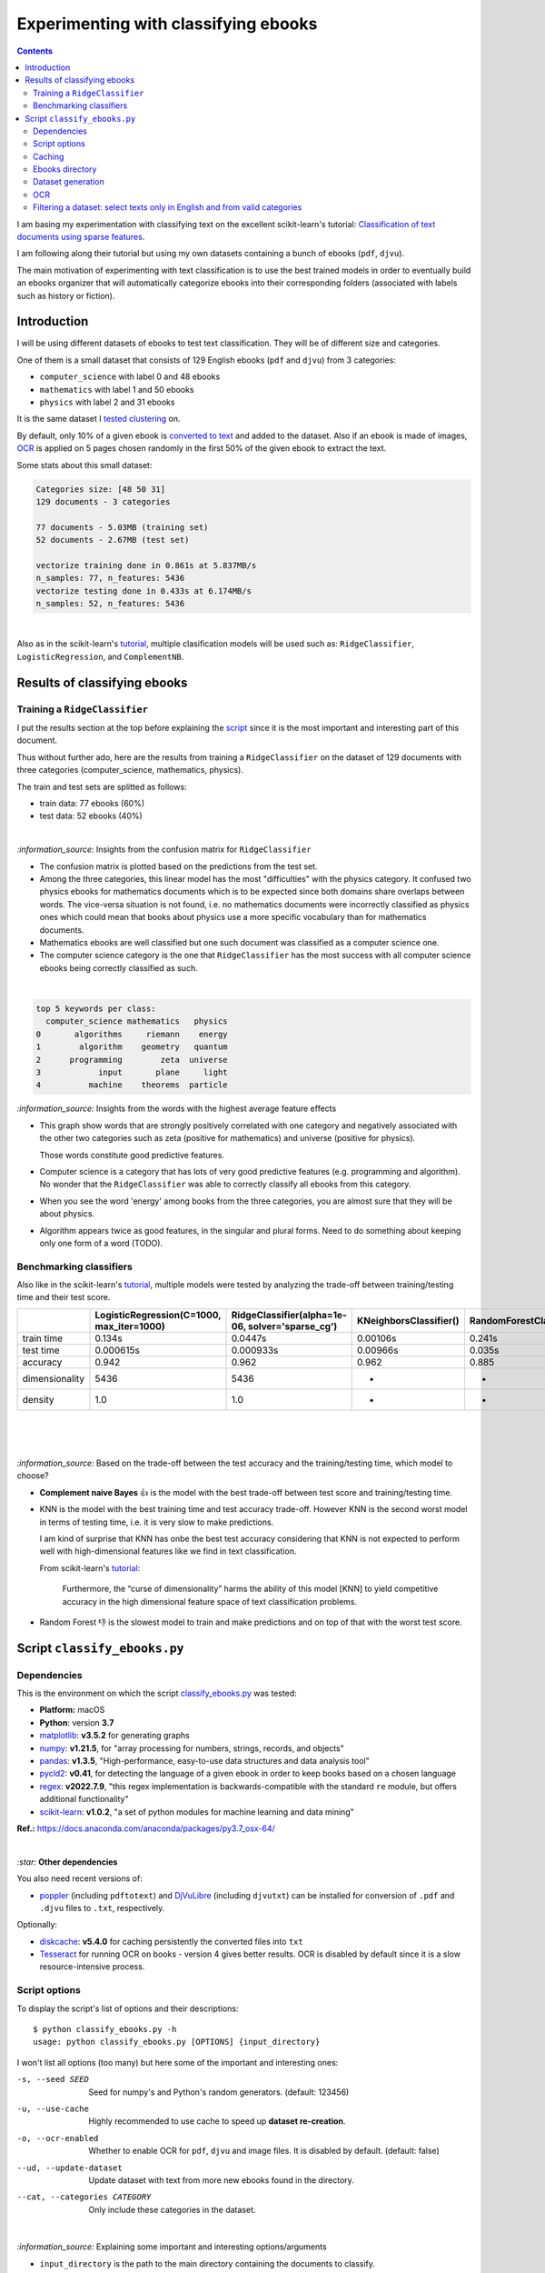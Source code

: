 =====================================
Experimenting with classifying ebooks
=====================================
.. contents:: **Contents**
   :depth: 3
   :local:
   :backlinks: top

I am basing my experimentation with classifying text on the excellent scikit-learn's tutorial: `Classification of text documents using sparse features <https://scikit-learn.org/stable/auto_examples/text/plot_document_classification_20newsgroups.html>`_.

I am following along their tutorial but using my own datasets containing a bunch of ebooks (``pdf``, ``djvu``).

The main motivation of experimenting with text classification is to use the best trained models in order to eventually build an ebooks organizer that will automatically categorize ebooks into their corresponding folders (associated with labels such as history or fiction).

Introduction
============
I will be using different datasets of ebooks to test text classification. They will be of different size and categories. 

One of them is a small dataset that consists of 129 English ebooks (``pdf`` and ``djvu``) from 3 categories:

- ``computer_science`` with label 0 and 48 ebooks
- ``mathematics`` with label 1 and 50 ebooks
- ``physics`` with label 2 and 31 ebooks

It is the same dataset I `tested clustering <https://github.com/raul23/clustering-text#clustering-ebooks-pdf-djvu>`_ on.

By default, only 10% of a given ebook is `converted to text <#dataset-generation>`_ and added to the dataset. Also if an ebook is 
made of images, `OCR <#ocr>`_ is applied on 5 pages chosen randomly in the first 50% of the given ebook to extract the text.

Some stats about this small dataset:

.. code-block::

   Categories size: [48 50 31]
   129 documents - 3 categories
   
   77 documents - 5.03MB (training set)
   52 documents - 2.67MB (test set)

   vectorize training done in 0.861s at 5.837MB/s
   n_samples: 77, n_features: 5436
   vectorize testing done in 0.433s at 6.174MB/s
   n_samples: 52, n_features: 5436

|

Also as in the scikit-learn's `tutorial <https://scikit-learn.org/stable/auto_examples/text/plot_document_classification_20newsgroups.html>`_,
multiple clasification models will be used such as: ``RidgeClassifier``, ``LogisticRegression``, and ``ComplementNB``.

Results of classifying ebooks
=============================
Training a ``RidgeClassifier``
------------------------------
I put the results section at the top before explaining the `script <#script-classify-ebooks-py>`_ since it is the most important and interesting part
of this document.

Thus without further ado, here are the results from training a ``RidgeClassifier`` on the dataset of 129 documents with three categories (computer_science, mathematics, physics). 

The train and test sets are splitted as follows:

- train data: 77 ebooks (60%)
- test data: 52 ebooks (40%)

|

.. raw:: html

   <p align="center"><img src="./images/confusion_matrix_ridgeclass_small_dataset.png">
   </p>

`:information_source:` Insights from the confusion matrix for ``RidgeClassifier``

- The confusion matrix is plotted based on the predictions from the test set.
- Among the three categories, this linear model has the most "difficulties" with the physics category. It confused two physics ebooks for mathematics 
  documents which is to be expected since both domains share overlaps between words. The vice-versa situation is not found, i.e. no mathematics 
  documents were incorrectly classified as physics ones which could mean that books about physics use a more specific vocabulary than for mathematics 
  documents.
- Mathematics ebooks are well classified but one such document was classified as a computer science one. 
- The computer science category is the one that ``RidgeClassifier`` has the most success with all computer science ebooks being 
  correctly classified as such. 

|
 
.. raw:: html

   <p align="center"><img src="./images/average_feature_effect_small_dataset.png">
   </p>

.. code-block::

   top 5 keywords per class:
     computer_science mathematics   physics
   0       algorithms     riemann    energy
   1        algorithm    geometry   quantum
   2      programming        zeta  universe
   3            input       plane     light
   4          machine    theorems  particle

`:information_source:` Insights from the words with the highest average feature effects 

- This graph show words that are strongly positively correlated with one category and negatively associated 
  with the other two categories such as zeta (positive for mathematics) and universe (positive for physics).

  Those words constitute good predictive features.
- Computer science is a category that has lots of very good predictive features (e.g. programming and algorithm). No wonder that the     
  ``RidgeClassifier`` was able to correctly classify all ebooks from this category.
- When you see the word 'energy' among books from the three categories, you are almost sure that they will be about physics.
- Algorithm appears twice as good features, in the singular and plural forms. Need to do something about keeping only one
  form of a word (TODO).

Benchmarking classifiers
------------------------
Also like in the scikit-learn's `tutorial <https://scikit-learn.org/stable/auto_examples/text/plot_document_classification_20newsgroups.html#benchmarking-classifiers>`_, 
multiple models were tested by analyzing the trade-off between training/testing time and their test score.

+-----------------+--------------------------------------------+---------------------------------------------------+-------------------------+---------------------------+--------------------+-----------------------------------------+--------------------+---------------------------+
|                 | LogisticRegression(C=1000, max_iter=1000)  | RidgeClassifier(alpha=1e-06, solver='sparse_cg')  | KNeighborsClassifier()  | RandomForestClassifier()  | LinearSVC(C=1000)  | SGDClassifier(alpha=0.001, loss='log')  | NearestCentroid()  | ComplementNB(alpha=1000)  |
+=================+============================================+===================================================+=========================+===========================+====================+=========================================+====================+===========================+
| train time      | 0.134s                                     | 0.0447s                                           | 0.00106s                | 0.241s                    | 0.353s             | 0.00832s                                | 0.00339s           | 0.00229s                  |
+-----------------+--------------------------------------------+---------------------------------------------------+-------------------------+---------------------------+--------------------+-----------------------------------------+--------------------+---------------------------+
| test time       | 0.000615s                                  | 0.000933s                                         | 0.00966s                | 0.035s                    | 0.000555s          | 0.000608s                               | 0.000963s          | 0.000572s                 |
+-----------------+--------------------------------------------+---------------------------------------------------+-------------------------+---------------------------+--------------------+-----------------------------------------+--------------------+---------------------------+
| accuracy        | 0.942                                      | 0.962                                             | 0.962                   | 0.885                     | 0.962              | 0.942                                   | 0.923              | 0.942                     |
+-----------------+--------------------------------------------+---------------------------------------------------+-------------------------+---------------------------+--------------------+-----------------------------------------+--------------------+---------------------------+
| dimensionality  | 5436                                       | 5436                                              | -                       | -                         | 5436               | 5436                                    | -                  | 5436                      |
+-----------------+--------------------------------------------+---------------------------------------------------+-------------------------+---------------------------+--------------------+-----------------------------------------+--------------------+---------------------------+
| density         | 1.0                                        | 1.0                                               | -                       | -                         | 1.0                | 1.0                                     | -                  | 1.0                       |
+-----------------+--------------------------------------------+---------------------------------------------------+-------------------------+---------------------------+--------------------+-----------------------------------------+--------------------+---------------------------+

|

.. raw:: html

   <p align="center"><img src="./images/score_training_time_trade_off.png">
   </p>

|

.. raw:: html

   <p align="center"><img src="./images/score_test_time_trade_off.png">
   </p>

|

`:information_source:` Based on the trade-off between the test accuracy and the training/testing time, which model to choose?

- **Complement naive Bayes** 👍 is the model with the best trade-off between test score and training/testing time.
- KNN is the model with the best training time and test accuracy trade-off. However KNN is the second worst model in terms of testing time, i.e.
  it is very slow to make predictions.

  I am kind of surprise that KNN has onbe the best test accuracy considering that KNN is not expected to perform well with high-dimensional features
  like we find in text classification.
  
  From scikit-learn's `tutorial 
  <https://scikit-learn.org/stable/auto_examples/text/plot_document_classification_20newsgroups.html#plot-accuracy-training-and-test-time-of-each-classifier>`_:
  
   Furthermore, the “curse of dimensionality” harms the ability of this model [KNN] to yield competitive accuracy in the 
   high dimensional feature space of text classification problems.
- Random Forest 👎 is the slowest model to train and make predictions and on top of that with the worst test score.

Script ``classify_ebooks.py``
=============================
Dependencies
------------
This is the environment on which the script `classify_ebooks.py <./scripts/classify_ebooks.py>`_ was tested:

* **Platform:** macOS
* **Python**: version **3.7**
* `matplotlib <https://matplotlib.org/>`_: **v3.5.2** for generating graphs
* `numpy <https://numpy.org/>`_: **v1.21.5**, for "array processing for numbers, strings, records, and objects"
* `pandas <https://pandas.pydata.org/>`_: **v1.3.5**, "High-performance, easy-to-use data structures and data analysis tool" 
* `pycld2 <https://github.com/aboSamoor/pycld2>`_: **v0.41**, for detecting the language of a given ebook in order to keep 
  books based on a chosen language
* `regex <https://pypi.org/project/regex/>`_: **v2022.7.9**, "this regex implementation is backwards-compatible with 
  the standard ``re`` module, but offers additional functionality"
* `scikit-learn <https://scikit-learn.org/>`_: **v1.0.2**, "a set of python modules for machine learning and data mining"

**Ref.:** https://docs.anaconda.com/anaconda/packages/py3.7_osx-64/

|

`:star:` **Other dependencies**

You also need recent versions of:

-  `poppler <https://poppler.freedesktop.org/>`_ (including ``pdftotext``) and `DjVuLibre <http://djvu.sourceforge.net/>`_ (including ``djvutxt``)
   can be installed for conversion of ``.pdf`` and ``.djvu`` files to ``.txt``, respectively.

Optionally:

- `diskcache <http://www.grantjenks.com/docs/diskcache/>`_: **v5.4.0** for caching persistently the converted files into ``txt``
- `Tesseract <https://github.com/tesseract-ocr/tesseract>`_ for running OCR on books - version 4 gives 
  better results. OCR is disabled by default since it is a slow resource-intensive process.

Script options
--------------
To display the script's list of options and their descriptions::

 $ python classify_ebooks.py -h
 usage: python classify_ebooks.py [OPTIONS] {input_directory}

I won't list all options (too many) but here some of the important and interesting ones:

-s, --seed SEED                        Seed for numpy's and Python's random generators. (default: 123456)
-u, --use-cache                        Highly recommended to use cache to speed up **dataset re-creation**.
-o, --ocr-enabled                      Whether to enable OCR for ``pdf``, ``djvu`` and image files. It is disabled by default. (default: false)
--ud, --update-dataset                 Update dataset with text from more new ebooks found in the directory.
--cat, --categories CATEGORY           Only include these categories in the dataset.  

|

`:information_source:` Explaining some important and interesting options/arguments

- ``input_directory`` is the path to the main directory containing the documents to classify.
- By **dataset re-creation** I mean the case when you delete the pickle dataset file and generate the dataset 
  again. If you are using cache, then the dataset generation should be quick since the text conversions were
  already computed and cached. Using the option ``-u`` is worthwhile especially if you used OCR for some of the ebooks since this procedure is very
  resource intensive and can take awhile if many pages are OCRed.
- The choices for ``-o, --ocr-enabled`` are ``{always, true, false}``
  
  - 'always': always use OCR first when doing text conversion. If the converson fails, then use the other simpler conversion tools
    (``pdftotext`` and ``djvutxt``).
  - 'true': first simpler conversion tools (``pdftotext`` and ``djvutxt``) will be used and then if a conversion method
    failed to convert an ebook to ``txt`` or resulted in an empty file, the OCR method will be used.
  - 'false': never use OCR, only use the other simpler conversion tools (``pdftotext`` and ``djvutxt``).
- The option ``--cat, --categories CATEGORY [CATEGORY ...]`` takes the following default values: 
  
  ``['computer_science', 'mathematics', 'physics']``

Caching
-------
TODO

Ebooks directory
----------------
TODO

Dataset generation
------------------
TODO

OCR
---
TODO

Filtering a dataset: select texts only in English and from valid categories
---------------------------------------------------------------------------
TODO
